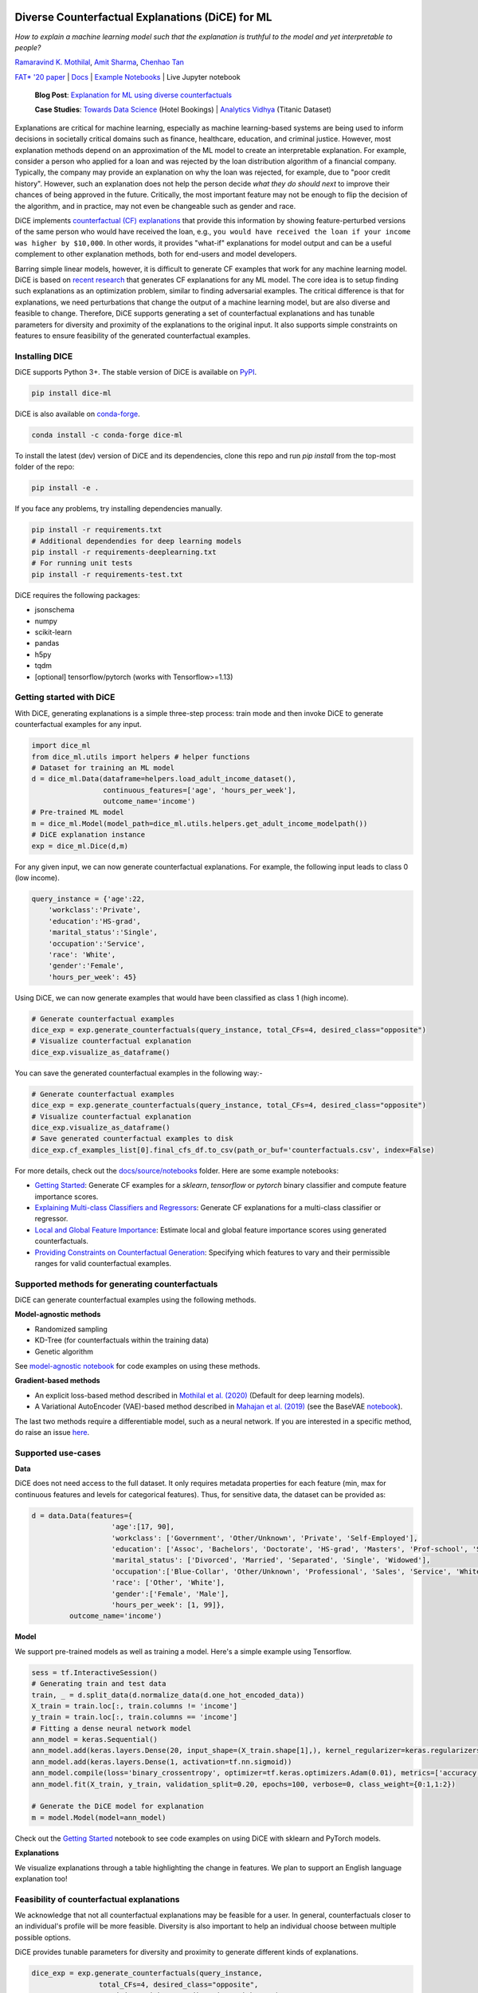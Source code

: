 |BuildStatus|_ |PyPiVersion|_ |PythonSupport|_ |CondaVersion|_

.. |BuildStatus| image:: https://github.com/interpretml/dice/workflows/Python%20package/badge.svg
.. _BuildStatus: https://github.com/interpretml/dice/actions?query=workflow%3A%22Python+package%22

.. |PyPiVersion| image:: https://img.shields.io/pypi/v/dice-ml
.. _PyPiVersion: https://pypi.org/project/dice-ml/

.. |PythonSupport| image:: https://img.shields.io/pypi/pyversions/dice-ml
.. _PythonSupport: https://pypi.org/project/dice-ml/

.. |CondaVersion| image:: https://anaconda.org/conda-forge/dice-ml/badges/version.svg
.. _CondaVersion: https://anaconda.org/conda-forge/dice-ml

Diverse Counterfactual Explanations (DiCE) for ML
======================================================================

*How to explain a machine learning model such that the explanation is truthful to the model and yet interpretable to people?*

`Ramaravind K. Mothilal <https://raam93.github.io/>`_, `Amit Sharma <http://www.amitsharma.in/>`_, `Chenhao Tan <https://chenhaot.com/>`_
  
`FAT* '20 paper <https://arxiv.org/abs/1905.07697>`_ | `Docs <https://interpretml.github.io/DiCE/>`_ | `Example Notebooks <https://github.com/interpretml/DiCE/tree/master/docs/source/notebooks>`_ | Live Jupyter notebook |Binder|_

.. |Binder| image:: https://mybinder.org/badge_logo.svg
.. _Binder:  https://mybinder.org/v2/gh/interpretML/DiCE/master?filepath=docs/source/notebooks

 **Blog Post**: `Explanation for ML using diverse counterfactuals <https://www.microsoft.com/en-us/research/blog/open-source-library-provides-explanation-for-machine-learning-through-diverse-counterfactuals/>`_
 
 **Case Studies**: `Towards Data Science <https://towardsdatascience.com/dice-diverse-counterfactual-explanations-for-hotel-cancellations-762c311b2c64>`_ (Hotel Bookings) | `Analytics Vidhya <https://medium.com/analytics-vidhya/dice-ml-models-with-counterfactual-explanations-for-the-sunk-titanic-30aa035056e0>`_ (Titanic Dataset)
 
.. image:: https://www.microsoft.com/en-us/research/uploads/prod/2020/01/MSR-Amit_1400x788-v3-1blog.gif
  :align: center
  :alt: Visualizing a counterfactual explanation
  
Explanations are critical for machine learning, especially as machine learning-based systems are being used to inform decisions in societally critical domains such as finance, healthcare, education, and criminal justice.
However, most explanation methods depend on an approximation of the ML model to
create an interpretable explanation. For example,
consider a person who applied for a loan and was rejected by the loan distribution algorithm of a financial company. Typically, the company may provide an explanation on why the loan was rejected, for example, due to "poor credit history". However, such an explanation does not help the person decide *what they do should next* to improve their chances of being approved in the future. Critically, the most important feature may not be enough to flip the decision of the algorithm, and in practice, may not even be changeable such as gender and race.


DiCE implements `counterfactual (CF) explanations <https://arxiv.org/abs/1711.00399>`_  that provide this information by showing feature-perturbed versions of the same person who would have received the loan, e.g., ``you would have received the loan if your income was higher by $10,000``. In other words, it provides "what-if" explanations for model output and can be a useful complement to other explanation methods, both for end-users and model developers.

Barring simple linear models, however, it is difficult to generate CF examples that work for any machine learning model. DiCE is based on `recent research <https://arxiv.org/abs/1905.07697>`_ that generates CF explanations for any ML model. The core idea is to setup finding such explanations as an optimization problem, similar to finding adversarial examples. The critical difference is that for explanations, we need perturbations that change the output of a machine learning model, but are also diverse and feasible to change. Therefore, DiCE supports generating a set of counterfactual explanations  and has tunable parameters for diversity and proximity of the explanations to the original input. It also supports simple constraints on features to ensure feasibility of the generated counterfactual examples.


Installing DICE
-----------------
DiCE supports Python 3+. The stable version of DiCE is available on `PyPI <https://pypi.org/project/dice-ml/>`_.

.. code:: bash

    pip install dice-ml

DiCE is also available on `conda-forge <https://anaconda.org/conda-forge/dice-ml>`_. 

.. code:: bash

    conda install -c conda-forge dice-ml

To install the latest (dev) version of DiCE and its dependencies, clone this repo and run `pip install` from the top-most folder of the repo:

.. code:: bash

    pip install -e .

If you face any problems, try installing dependencies manually.

.. code:: bash

    pip install -r requirements.txt
    # Additional dependendies for deep learning models
    pip install -r requirements-deeplearning.txt
    # For running unit tests
    pip install -r requirements-test.txt

DiCE requires the following packages:

* jsonschema
* numpy
* scikit-learn
* pandas
* h5py
* tqdm
* [optional] tensorflow/pytorch (works with Tensorflow>=1.13)


Getting started with DiCE
-------------------------
With DiCE, generating explanations is a simple three-step  process: train
mode and then invoke DiCE to generate counterfactual examples for any input.

.. code:: python

    import dice_ml
    from dice_ml.utils import helpers # helper functions
    # Dataset for training an ML model
    d = dice_ml.Data(dataframe=helpers.load_adult_income_dataset(),
                     continuous_features=['age', 'hours_per_week'],
                     outcome_name='income')
    # Pre-trained ML model
    m = dice_ml.Model(model_path=dice_ml.utils.helpers.get_adult_income_modelpath())
    # DiCE explanation instance
    exp = dice_ml.Dice(d,m)

For any given input, we can now generate counterfactual explanations. For
example, the following input leads to class 0 (low income).

.. code:: python

    query_instance = {'age':22,
        'workclass':'Private',
        'education':'HS-grad',
        'marital_status':'Single',
        'occupation':'Service',
        'race': 'White',
        'gender':'Female',
        'hours_per_week': 45}

Using DiCE, we can now generate examples that would have been classified as class 1 (high income).

.. code:: python

    # Generate counterfactual examples
    dice_exp = exp.generate_counterfactuals(query_instance, total_CFs=4, desired_class="opposite")
    # Visualize counterfactual explanation
    dice_exp.visualize_as_dataframe()

.. image:: https://raw.githubusercontent.com/interpretml/DiCE/master/docs/_static/getting_started_updated.png 
  :width: 400
  :alt: List of counterfactual examples

You can save the generated counterfactual examples in the following way:-

.. code:: python

    # Generate counterfactual examples
    dice_exp = exp.generate_counterfactuals(query_instance, total_CFs=4, desired_class="opposite")
    # Visualize counterfactual explanation
    dice_exp.visualize_as_dataframe()
    # Save generated counterfactual examples to disk
    dice_exp.cf_examples_list[0].final_cfs_df.to_csv(path_or_buf='counterfactuals.csv', index=False)


For more details, check out the `docs/source/notebooks <https://github.com/interpretml/DiCE/tree/master/docs/source/notebooks>`_ folder. Here are some example notebooks:

* `Getting Started <https://github.com/interpretml/DiCE/blob/master/docs/source/notebooks/DiCE_getting_started.ipynb>`_: Generate CF examples for a `sklearn`, `tensorflow` or `pytorch` binary classifier and compute feature importance scores.
* `Explaining Multi-class Classifiers and Regressors
  <https://github.com/interpretml/DiCE/blob/master/docs/source/notebooks/DiCE_multiclass_classification_and_regression.ipynb>`_: Generate CF explanations for a multi-class classifier or regressor.
* `Local and Global Feature Importance <https://github.com/interpretml/DiCE/blob/master/docs/source/notebooks/DiCE_feature_importances.ipynb>`_: Estimate local and global feature importance scores using generated counterfactuals.
* `Providing Constraints on Counterfactual Generation
  <https://github.com/interpretml/DiCE/blob/master/docs/source/notebooks/DiCE_model_agnostic_CFs.ipynb>`_: Specifying which features to vary and their permissible ranges for valid counterfactual examples.

Supported methods for generating counterfactuals
------------------------------------------------
DiCE can generate counterfactual examples using the following methods.

**Model-agnostic methods**

* Randomized sampling 
* KD-Tree (for counterfactuals within the training data)
* Genetic algorithm 

See `model-agnostic notebook
<https://github.com/interpretml/DiCE/blob/master/docs/source/notebooks/DiCE_model_agnostic_CFs.ipynb>`_ for code examples on using these methods.

**Gradient-based methods**

* An explicit loss-based method described in `Mothilal et al. (2020) <https://arxiv.org/abs/1905.07697>`_ (Default for deep learning models).
* A Variational AutoEncoder (VAE)-based method described in `Mahajan et al. (2019) <https://arxiv.org/abs/1912.03277>`_ (see the BaseVAE `notebook <https://github.com/interpretml/DiCE/blob/master/docs/notebooks/DiCE_getting_started_feasible.ipynb>`_).

The last two methods require a differentiable model, such as a neural network. If you are interested in a specific method, do raise an issue `here <https://github.com/interpretml/DiCE/issues>`_.

Supported use-cases
-------------------
**Data**

DiCE does not need access to the full dataset. It only requires metadata properties for each feature (min, max for continuous features and levels for categorical features). Thus, for sensitive data, the dataset can be provided as:

.. code:: python

    d = data.Data(features={
                       'age':[17, 90],
                       'workclass': ['Government', 'Other/Unknown', 'Private', 'Self-Employed'],
                       'education': ['Assoc', 'Bachelors', 'Doctorate', 'HS-grad', 'Masters', 'Prof-school', 'School', 'Some-college'],
                       'marital_status': ['Divorced', 'Married', 'Separated', 'Single', 'Widowed'],
                       'occupation':['Blue-Collar', 'Other/Unknown', 'Professional', 'Sales', 'Service', 'White-Collar'],
                       'race': ['Other', 'White'],
                       'gender':['Female', 'Male'],
                       'hours_per_week': [1, 99]},
             outcome_name='income')

**Model**

We support pre-trained models as well as training a model. Here's a simple example using Tensorflow. 

.. code:: python

    sess = tf.InteractiveSession()
    # Generating train and test data
    train, _ = d.split_data(d.normalize_data(d.one_hot_encoded_data))
    X_train = train.loc[:, train.columns != 'income']
    y_train = train.loc[:, train.columns == 'income']
    # Fitting a dense neural network model
    ann_model = keras.Sequential()
    ann_model.add(keras.layers.Dense(20, input_shape=(X_train.shape[1],), kernel_regularizer=keras.regularizers.l1(0.001), activation=tf.nn.relu))
    ann_model.add(keras.layers.Dense(1, activation=tf.nn.sigmoid))
    ann_model.compile(loss='binary_crossentropy', optimizer=tf.keras.optimizers.Adam(0.01), metrics=['accuracy'])
    ann_model.fit(X_train, y_train, validation_split=0.20, epochs=100, verbose=0, class_weight={0:1,1:2})

    # Generate the DiCE model for explanation
    m = model.Model(model=ann_model)

Check out the `Getting Started <https://github.com/interpretml/DiCE/blob/master/docs/source/notebooks/DiCE_getting_started.ipynb>`_ notebook to see code examples on using DiCE with sklearn and PyTorch models.

**Explanations**

We visualize explanations through a table highlighting the change in features. We plan to support an English language explanation too!

Feasibility of counterfactual explanations
-------------------------------------------
We acknowledge that not all counterfactual explanations may be feasible for a
user. In general, counterfactuals closer to an individual's profile will be
more feasible. Diversity is also important to help an individual choose between
multiple possible options.

DiCE provides tunable parameters for diversity and proximity to generate
different kinds of explanations.

.. code:: python

    dice_exp = exp.generate_counterfactuals(query_instance,
                    total_CFs=4, desired_class="opposite",
                    proximity_weight=1.5, diversity_weight=1.0)

Additionally, it may be the case that some features are harder to change than
others (e.g., education level is harder to change than working hours per week). DiCE allows input of relative difficulty in changing a feature through specifying *feature weights*. A higher feature weight means that the feature is harder to change than others. For instance, one way is to use the mean absolute deviation from the median as a measure of relative difficulty of changing a continuous feature. By default, DiCE computes this internally and divides the distance between continuous features by the MAD of the feature's values in the training set. We can also assign different values through the *feature_weights* parameter. 

.. code:: python

    # assigning new weights
    feature_weights = {'age': 10, 'hours_per_week': 5}
    # Now generating explanations using the new feature weights
    dice_exp = exp.generate_counterfactuals(query_instance,
                    total_CFs=4, desired_class="opposite",
                    feature_weights=feature_weights)

Finally, some features are impossible to change such as one's age or race. Therefore, DiCE also allows inputting a
list of features to vary.

.. code:: python

    dice_exp = exp.generate_counterfactuals(query_instance,
                    total_CFs=4, desired_class="opposite",
                    features_to_vary=['age','workclass','education','occupation','hours_per_week'])

It also supports simple constraints on
features that reflect practical constraints (e.g., working hours per week
should be between 10 and 50 using the ``permitted_range`` parameter).

For more details, check out `this <https://github.com/interpretml/DiCE/blob/master/docs/source/notebooks/DiCE_model_agnostic_CFs.ipynb>`_ notebook.

The promise of counterfactual explanations
-------------------------------------------
Being truthful to the model, counterfactual explanations can be useful to all stakeholders for a decision made by a machine learning model that makes decisions.

* **Decision subjects**: Counterfactual explanations can be used to explore actionable recourse for a person based on a decision received by a ML model. DiCE shows decision outcomes with *actionable* alternative profiles, to help people understand what they could have done to change their model outcome.

* **ML model developers**: Counterfactual explanations are also useful for model developers to debug their model for potential problems. DiCE can be used to show CF explanations for a selection of inputs that can uncover if there are any problematic (in)dependences on some features (e.g., for 95% of inputs, changing features X and Y change the outcome, but not for the other 5%). We aim to support aggregate metrics to help developers debug ML models.

* **Decision makers**: Counterfactual explanations may be useful to
  decision-makers such as doctors or judges who may use ML models to make decisions. For a particular individual, DiCE allows probing the ML model to see the possible changes that lead to a different ML outcome, thus enabling decision-makers to assess their trust in the prediction.

* **Decision evaluators**: Finally, counterfactual explanations can be useful
  to decision evaluators who may be interested in fairness or other desirable
  properties of an ML model. We plan to add support for this in the future.


Roadmap
-------
Ideally, counterfactual explanations should balance between a wide range of suggested changes (*diversity*), and the relative ease of adopting those changes (*proximity* to the original input), and also follow the causal laws of the world, e.g., one can hardly lower their educational degree or change their race.

We are working on adding the following features to DiCE:

* Support for using DiCE for debugging machine learning models
* Constructed English phrases (e.g., ``desired outcome if feature was changed``) and other ways to output the counterfactual examples
* Evaluating feature attribution methods like LIME and SHAP on necessity and sufficiency metrics using counterfactuals (see `this paper <https://arxiv.org/abs/2011.04917>`_)
* Support for Bayesian optimization and other algorithms for generating counterfactual explanations
* Better feasibility constraints for counterfactual generation 

Citing
-------
If you find DiCE useful for your research work, please cite it as follows.

Ramaravind K. Mothilal, Amit Sharma, and Chenhao Tan (2020). **Explaining machine learning classifiers through diverse counterfactual explanations**. *Proceedings of the 2020 Conference on Fairness, Accountability, and Transparency*. 

Bibtex::

	@inproceedings{mothilal2020dice,
  		title={Explaining machine learning classifiers through diverse counterfactual explanations},
  		author={Mothilal, Ramaravind K and Sharma, Amit and Tan, Chenhao},
  		booktitle={Proceedings of the 2020 Conference on Fairness, Accountability, and Transparency},
  		pages={607--617},
  		year={2020}
	}


Contributing
------------

This project welcomes contributions and suggestions.  Most contributions require you to agree to a
Contributor License Agreement (CLA) declaring that you have the right to, and actually do, grant us
the rights to use your contribution. For details, visit https://cla.microsoft.com.

When you submit a pull request, a CLA-bot will automatically determine whether you need to provide
a CLA and decorate the PR appropriately (e.g., label, comment). Simply follow the instructions
provided by the bot. You will only need to do this once across all repos using our CLA.

This project has adopted the `Microsoft Open Source Code of Conduct <https://opensource.microsoft.com/codeofconduct/>`_.
For more information see the `Code of Conduct FAQ <https://opensource.microsoft.com/codeofconduct/faq/>`_ or
contact `opencode@microsoft.com <mailto:opencode@microsoft.com>`_ with any additional questions or comments.
